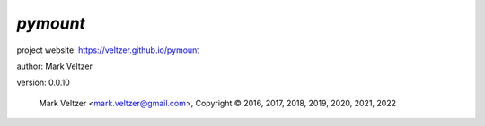 =========
*pymount*
=========

.. image:: https://img.shields.io/pypi/v/pymount

.. image:: https://img.shields.io/github/license/veltzer/pymount

.. image:: https://img.shields.io/badge/code%20style-black-000000.svg

project website: https://veltzer.github.io/pymount

author: Mark Veltzer

version: 0.0.10

	Mark Veltzer <mark.veltzer@gmail.com>, Copyright © 2016, 2017, 2018, 2019, 2020, 2021, 2022
